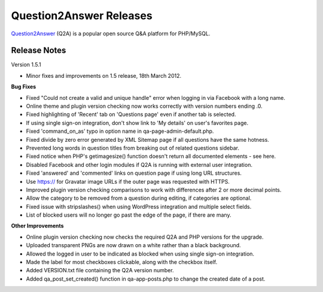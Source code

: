 =========================
Question2Answer Releases
=========================
Question2Answer_ (Q2A) is a popular open source Q&A platform for PHP/MySQL.

--------------
Release Notes
--------------
Version 1.5.1

- Minor fixes and improvements on 1.5 release, 18th March 2012.

**Bug Fixes**

- Fixed "Could not create a valid and unique handle" error when logging in via Facebook with a long name.
- Online theme and plugin version checking now works correctly with version numbers ending .0.
- Fixed highlighting of 'Recent' tab on 'Questions page' even if another tab is selected.
- If using single sign-on integration, don't show link to 'My details' on user's favorites page.
- Fixed 'command_on_as' typo in option name in qa-page-admin-default.php.
- Fixed divide by zero error generated by XML Sitemap page if all questions have the same hotness.
- Prevented long words in question titles from breaking out of related questions sidebar.
- Fixed notice when PHP's getimagesize() function doesn't return all documented elements - see here.
- Disabled Facebook and other login modules if Q2A is running with external user integration.
- Fixed 'answered' and 'commented' links on question page if using long URL structures.
- Use https:// for Gravatar image URLs if the outer page was requested with HTTPS.
- Improved plugin version checking comparisons to work with differences after 2 or more decimal points.
- Allow the category to be removed from a question during editing, if categories are optional.
- Fixed issue with stripslashes() when using WordPress integration and multiple select fields.
- List of blocked users will no longer go past the edge of the page, if there are many.

**Other Improvements**

- Online plugin version checking now checks the required Q2A and PHP versions for the upgrade.
- Uploaded transparent PNGs are now drawn on a white rather than a black background.
- Allowed the logged in user to be indicated as blocked when using single sign-on integration.
- Made the label for most checkboxes clickable, along with the checkbox itself.
- Added VERSION.txt file containing the Q2A version number.
- Added qa_post_set_created() function in qa-app-posts.php to change the created date of a post.



.. _Question2Answer: http://www.question2answer.org/